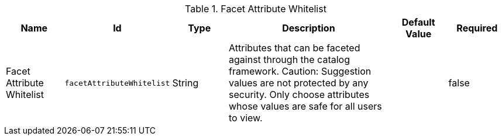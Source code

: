 :title: Facet Attribute Whitelist
:id: org.codice.ddf.catalog.plugin.facetattributeaccess.facetwhitelist
:type: table
:status: published
:application: ${ddf-ui}
:summary: Facet Attribute Whitelist

.[[_org.codice.ddf.catalog.plugin.facetattributeaccess.facetwhitelist]]Facet Attribute Whitelist
[cols="1,1m,1,3,1,1" options="header"]
|===

|Name
|Id
|Type
|Description
|Default Value
|Required

|Facet Attribute Whitelist
|facetAttributeWhitelist
|String
|Attributes that can be faceted against through the catalog framework.
Caution: Suggestion values are not protected by any security. Only choose attributes whose values are safe for all users to view.
|
|false

|===
